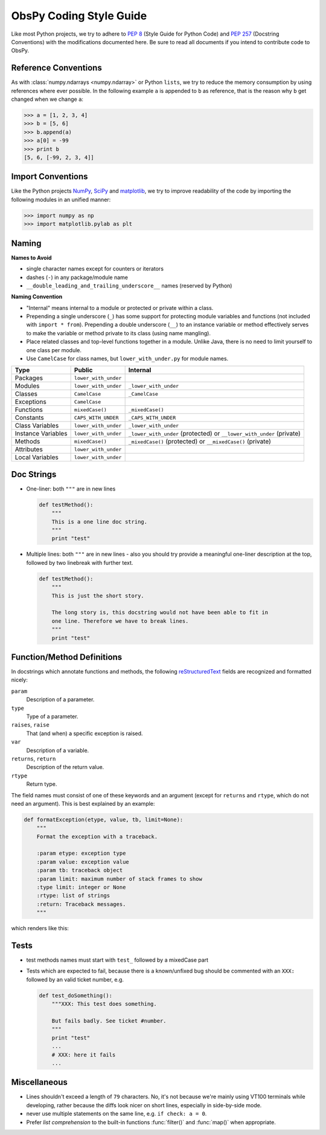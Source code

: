 .. _coding-style-guide:

ObsPy Coding Style Guide
========================

Like most Python projects, we try to adhere to :pep:`8` (Style Guide for Python
Code) and :pep:`257` (Docstring Conventions) with the modifications documented
here. Be sure to read all documents if you intend to contribute code to ObsPy.

Reference Conventions
---------------------

As with :class:`numpy.ndarrays <numpy.ndarray>` or Python ``lists``, we try to
reduce the memory consumption by using references where ever possible. In the
following example ``a`` is appended to ``b`` as reference, that is the reason
why ``b`` get changed when we change ``a``:

>>> a = [1, 2, 3, 4]
>>> b = [5, 6]
>>> b.append(a)
>>> a[0] = -99
>>> print b
[5, 6, [-99, 2, 3, 4]]

Import Conventions
------------------

Like the Python projects NumPy_, SciPy_ and matplotlib_, we try to improve
readability of the code by importing the following modules in an unified
manner:

>>> import numpy as np
>>> import matplotlib.pylab as plt 

.. _NumPy: http://numpy.scipy.org/
.. _SciPy: http://scipy.scipy.org/
.. _matplotlib: http://matplotlib.sourceforge.net/

Naming
------

**Names to Avoid**

* single character names except for counters or iterators
* dashes (``-``) in any package/module name
* ``__double_leading_and_trailing_underscore__`` names (reserved by Python)

**Naming Convention**

* "Internal" means internal to a module or protected or private within a class.
* Prepending a single underscore (``_``) has some support for protecting module
  variables and functions (not included with ``import * from``). Prepending a
  double underscore (``__``) to an instance variable or method effectively
  serves to make the variable or method private to its class (using name
  mangling).
* Place related classes and top-level functions together in a module. Unlike
  Java, there is no need to limit yourself to one class per module.
* Use ``CamelCase`` for class names, but ``lower_with_under.py`` for module names.

==================  ====================  ====================================
Type                Public                Internal
==================  ====================  ====================================
Packages            ``lower_with_under``    
Modules             ``lower_with_under``  ``_lower_with_under``
Classes             ``CamelCase``         ``_CamelCase``
Exceptions          ``CamelCase``    
Functions           ``mixedCase()``       ``_mixedCase()``
Constants           ``CAPS_WITH_UNDER``   ``_CAPS_WITH_UNDER``
Class Variables     ``lower_with_under``  ``_lower_with_under``
Instance Variables  ``lower_with_under``  ``_lower_with_under`` (protected) or
                                          ``__lower_with_under`` (private)
Methods             ``mixedCase()``       ``_mixedCase()`` (protected) or
                                          ``__mixedCase()`` (private)
Attributes          ``lower_with_under``    
Local Variables     ``lower_with_under``    
==================  ====================  ====================================

Doc Strings
-----------

* One-liner: both ``"""`` are in new lines

  .. code-block:: python

      def testMethod():
          """
          This is a one line doc string.
          """
          print "test"

* Multiple lines: both ``"""`` are in new lines - also you should try provide
  a meaningful one-liner description at the top, followed by two linebreak with
  further text.

  .. code-block:: python

      def testMethod():
          """
          This is just the short story. 

          The long story is, this docstring would not have been able to fit in
          one line. Therefore we have to break lines.
          """
          print "test"

Function/Method Definitions
---------------------------

In docstrings which annotate functions and methods, the following
reStructuredText_ fields are recognized and formatted nicely:

``param``
    Description of a parameter.
``type``
    Type of a parameter.
``raises``, ``raise``
    That (and when) a specific exception is raised.
``var``
    Description of a variable.
``returns``, ``return``
    Description of the return value.
``rtype``
    Return type.

The field names must consist of one of these keywords and an argument (except
for ``returns`` and ``rtype``, which do not need an argument). This is best
explained by an example:

.. code-block:: python

  def formatException(etype, value, tb, limit=None):
      """
      Format the exception with a traceback.

      :param etype: exception type
      :param value: exception value
      :param tb: traceback object
      :param limit: maximum number of stack frames to show
      :type limit: integer or None
      :rtype: list of strings
      :return: Traceback messages.
      """

which renders like this:

.. function:: formatException(etype, value, tb, limit=None)

   Format the exception with a traceback.

   :param etype: exception type
   :param value: exception value
   :param tb: traceback object
   :param limit: maximum number of stack frames to show
   :type limit: integer or None
   :rtype: list of strings
   :return: Traceback messages.

.. _reStructuredText: http://docutils.sourceforge.net/rst.html

Tests
-----

* test methods names must start with ``test_`` followed by a mixedCase part
* Tests which are expected to fail, because there is a known/unfixed bug should
  be commented with an ``XXX:`` followed by an valid ticket number, e.g.

  .. code-block:: python

      def test_doSomething():
          """XXX: This test does something. 

          But fails badly. See ticket #number.
          """
          print "test"
          ...
          # XXX: here it fails
          ...

Miscellaneous
-------------

* Lines shouldn't exceed a length of ``79`` characters. No, it's not because
  we're mainly using VT100 terminals while developing, rather because the diffs
  look nicer on short lines, especially in side-by-side mode.
* never use multiple statements on the same line, e.g. ``if check: a = 0``.
* Prefer `list comprehension` to the built-in functions :func:`filter()` and
  :func:`map()` when appropriate. 
          
